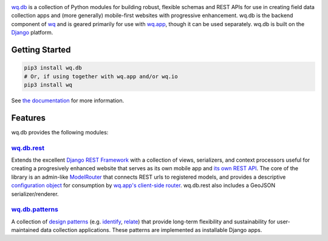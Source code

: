 |wq.db|

`wq.db <https://wq.io/wq.db>`__ is a collection of Python modules for
building robust, flexible schemas and REST APIs for use in creating
field data collection apps and (more generally) mobile-first websites
with progressive enhancement. wq.db is the backend component of
`wq <https://wq.io>`__ and is geared primarily for use with
`wq.app <https://wq.io/wq.app>`__, though it can be used separately.
wq.db is built on the `Django <https://www.djangoproject.com/>`__
platform.

|Latest PyPI Release| |Release Notes| |Documentation| |License| |GitHub
Stars| |GitHub Forks| |GitHub Issues|

|Travis Build Status| |Python Support| |Django Support|

Getting Started
---------------

.. code:: bash

    pip3 install wq.db
    # Or, if using together with wq.app and/or wq.io
    pip3 install wq

See `the documentation <https://wq.io/docs/>`__ for more information.

Features
--------

wq.db provides the following modules:

`wq.db.rest <https://wq.io/docs/about-rest>`__
~~~~~~~~~~~~~~~~~~~~~~~~~~~~~~~~~~~~~~~~~~~~~~

Extends the excellent `Django REST
Framework <http://django-rest-framework.org>`__ with a collection of
views, serializers, and context processors useful for creating a
progresively enhanced website that serves as its own mobile app and `its
own REST API <https://wq.io/docs/website-rest-api>`__. The core of the
library is an admin-like `ModelRouter <https://wq.io/docs/router>`__
that connects REST urls to registered models, and provides a descriptive
`configuration object <https://wq.io/docs/config>`__ for consumption by
`wq.app's client-side router <https://wq.io/docs/app-js>`__. wq.db.rest
also includes a GeoJSON serializer/renderer.

`wq.db.patterns <https://wq.io/docs/about-patterns>`__
~~~~~~~~~~~~~~~~~~~~~~~~~~~~~~~~~~~~~~~~~~~~~~~~~~~~~~

A collection of `design
patterns <https://wq.io/docs/about-patterns>`__ (e.g.
`identify <https://wq.io/docs/identify>`__,
`relate <https://wq.io/docs/relate>`__) that provide long-term
flexibility and sustainability for user-maintained data collection
applications. These patterns are implemented as installable Django apps.

.. |wq.db| image:: https://raw.github.com/wq/wq/master/images/256/wq.db.png
   :target: https://wq.io/wq.db
.. |Latest PyPI Release| image:: https://img.shields.io/pypi/v/wq.db.svg
   :target: https://pypi.python.org/pypi/wq.db
.. |Release Notes| image:: https://img.shields.io/github/release/wq/wq.db.svg
   :target: https://github.com/wq/wq.db/releases
.. |Documentation| image:: https://img.shields.io/badge/Docs-0.8-blue.svg
   :target: https://wq.io/wq.db
.. |License| image:: https://img.shields.io/pypi/l/wq.db.svg
   :target: https://wq.io/license
.. |GitHub Stars| image:: https://img.shields.io/github/stars/wq/wq.db.svg
   :target: https://github.com/wq/wq.db/stargazers
.. |GitHub Forks| image:: https://img.shields.io/github/forks/wq/wq.db.svg
   :target: https://github.com/wq/wq.db/network
.. |GitHub Issues| image:: https://img.shields.io/github/issues/wq/wq.db.svg
   :target: https://github.com/wq/wq.db/issues
.. |Travis Build Status| image:: https://img.shields.io/travis/wq/wq.db/master.svg
   :target: https://travis-ci.org/wq/wq.db
.. |Python Support| image:: https://img.shields.io/pypi/pyversions/wq.db.svg
   :target: https://pypi.python.org/pypi/wq.db
.. |Django Support| image:: https://img.shields.io/badge/Django-1.8%2C%201.9%2C%201.10-blue.svg
   :target: https://pypi.python.org/pypi/wq.db
